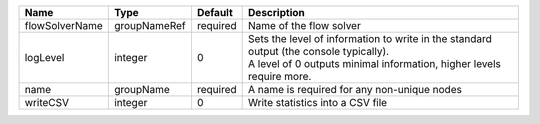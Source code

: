 

============== ============ ======== ============================================================================================================================================================= 
Name           Type         Default  Description                                                                                                                                                   
============== ============ ======== ============================================================================================================================================================= 
flowSolverName groupNameRef required Name of the flow solver                                                                                                                                       
logLevel       integer      0        | Sets the level of information to write in the standard output (the console typically).                                                                        
                                     | A level of 0 outputs minimal information, higher levels require more.                                                                                         
name           groupName    required A name is required for any non-unique nodes                                                                                                                   
writeCSV       integer      0        Write statistics into a CSV file                                                                                                                              
============== ============ ======== ============================================================================================================================================================= 


